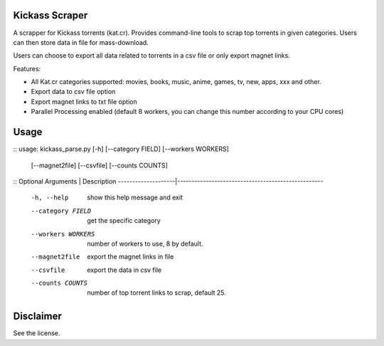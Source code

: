 Kickass Scraper
===============

A scrapper for Kickass torrents (kat.cr). Provides command-line tools to scrap top torrents in given categories. Users can then store data in file for mass-download.

Users can choose to export all data related to torrents in a csv file or only export magnet links.

Features:

- All Kat.cr categories supported: movies, books, music, anime, games, tv, new, apps, xxx and other. 
- Export data to csv file option
- Export magnet links to txt file option
- Parallel Processing enabled (default 8 workers, you can change this number according to your CPU cores)


Usage
=====

::
usage: kickass_parse.py [-h] [--category FIELD] [--workers WORKERS]
                        [--magnet2file] [--csvfile] [--counts COUNTS]

::
Optional Arguments  | Description
--------------------|---------------------------------------------------
 -h, --help         | show this help message and exit
 --category FIELD   | get the specific category
 --workers WORKERS  | number of workers to use, 8 by default.
 --magnet2file      | export the magnet links in file
 --csvfile          | export the data in csv file
 --counts COUNTS    | number of top torrent links to scrap, default 25.


Disclaimer
==========
See the license.
